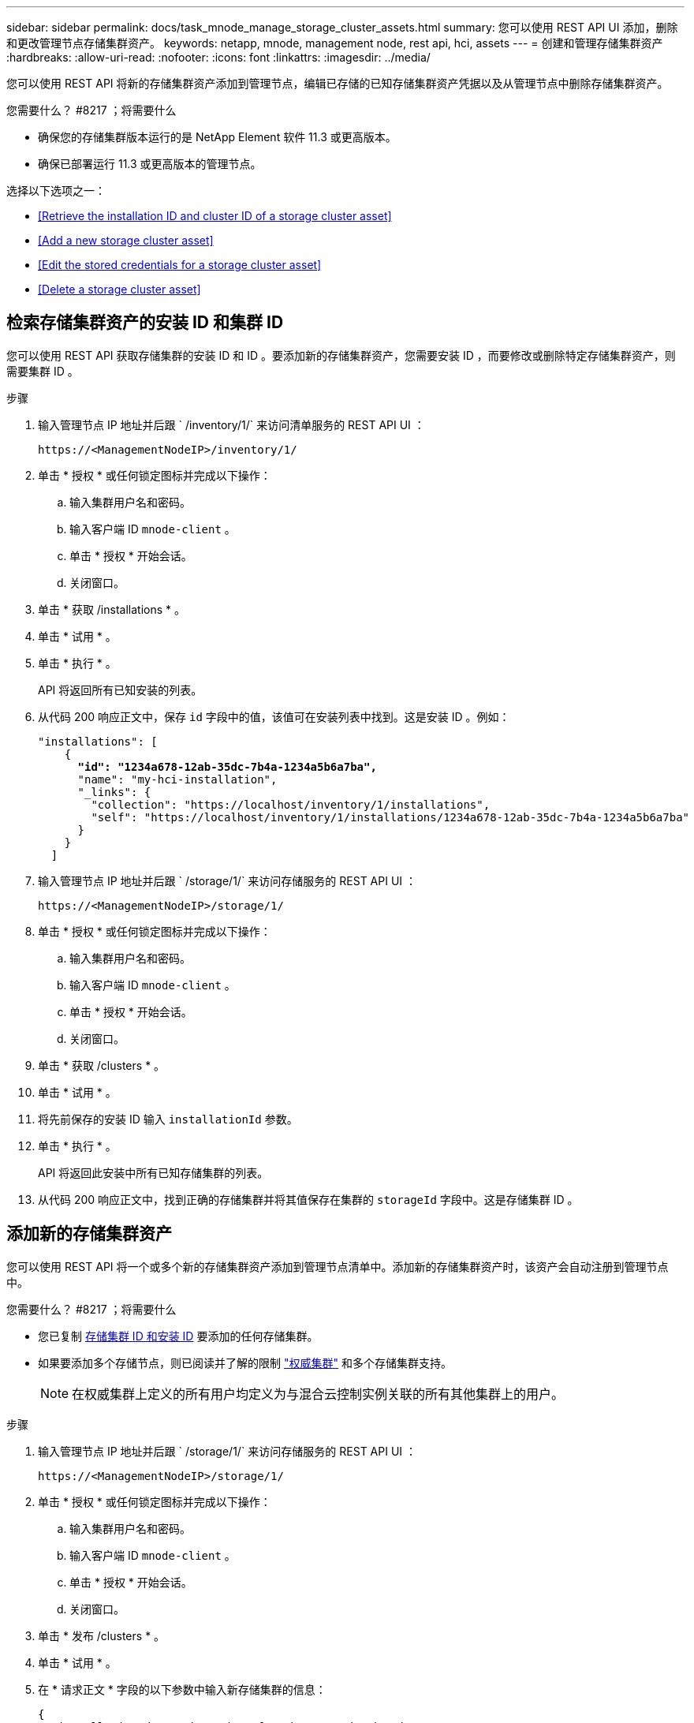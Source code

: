 ---
sidebar: sidebar 
permalink: docs/task_mnode_manage_storage_cluster_assets.html 
summary: 您可以使用 REST API UI 添加，删除和更改管理节点存储集群资产。 
keywords: netapp, mnode, management node, rest api, hci, assets 
---
= 创建和管理存储集群资产
:hardbreaks:
:allow-uri-read: 
:nofooter: 
:icons: font
:linkattrs: 
:imagesdir: ../media/


[role="lead"]
您可以使用 REST API 将新的存储集群资产添加到管理节点，编辑已存储的已知存储集群资产凭据以及从管理节点中删除存储集群资产。

.您需要什么？ #8217 ；将需要什么
* 确保您的存储集群版本运行的是 NetApp Element 软件 11.3 或更高版本。
* 确保已部署运行 11.3 或更高版本的管理节点。


选择以下选项之一：

* <<Retrieve the installation ID and cluster ID of a storage cluster asset>>
* <<Add a new storage cluster asset>>
* <<Edit the stored credentials for a storage cluster asset>>
* <<Delete a storage cluster asset>>




== 检索存储集群资产的安装 ID 和集群 ID

您可以使用 REST API 获取存储集群的安装 ID 和 ID 。要添加新的存储集群资产，您需要安装 ID ，而要修改或删除特定存储集群资产，则需要集群 ID 。

.步骤
. 输入管理节点 IP 地址并后跟 ` /inventory/1/` 来访问清单服务的 REST API UI ：
+
[listing]
----
https://<ManagementNodeIP>/inventory/1/
----
. 单击 * 授权 * 或任何锁定图标并完成以下操作：
+
.. 输入集群用户名和密码。
.. 输入客户端 ID `mnode-client` 。
.. 单击 * 授权 * 开始会话。
.. 关闭窗口。


. 单击 * 获取 /installations * 。
. 单击 * 试用 * 。
. 单击 * 执行 * 。
+
API 将返回所有已知安装的列表。

. 从代码 200 响应正文中，保存 `id` 字段中的值，该值可在安装列表中找到。这是安装 ID 。例如：
+
[listing, subs="+quotes"]
----
"installations": [
    {
      *"id": "1234a678-12ab-35dc-7b4a-1234a5b6a7ba",*
      "name": "my-hci-installation",
      "_links": {
        "collection": "https://localhost/inventory/1/installations",
        "self": "https://localhost/inventory/1/installations/1234a678-12ab-35dc-7b4a-1234a5b6a7ba"
      }
    }
  ]
----
. 输入管理节点 IP 地址并后跟 ` /storage/1/` 来访问存储服务的 REST API UI ：
+
[listing]
----
https://<ManagementNodeIP>/storage/1/
----
. 单击 * 授权 * 或任何锁定图标并完成以下操作：
+
.. 输入集群用户名和密码。
.. 输入客户端 ID `mnode-client` 。
.. 单击 * 授权 * 开始会话。
.. 关闭窗口。


. 单击 * 获取 /clusters * 。
. 单击 * 试用 * 。
. 将先前保存的安装 ID 输入 `installationId` 参数。
. 单击 * 执行 * 。
+
API 将返回此安装中所有已知存储集群的列表。

. 从代码 200 响应正文中，找到正确的存储集群并将其值保存在集群的 `storageId` 字段中。这是存储集群 ID 。




== 添加新的存储集群资产

您可以使用 REST API 将一个或多个新的存储集群资产添加到管理节点清单中。添加新的存储集群资产时，该资产会自动注册到管理节点中。

.您需要什么？ #8217 ；将需要什么
* 您已复制 <<Retrieve the installation ID and cluster ID of a storage cluster asset,存储集群 ID 和安装 ID>> 要添加的任何存储集群。
* 如果要添加多个存储节点，则已阅读并了解的限制 link:concept_hci_clusters.html#authoritative-storage-clusters["权威集群"] 和多个存储集群支持。
+

NOTE: 在权威集群上定义的所有用户均定义为与混合云控制实例关联的所有其他集群上的用户。



.步骤
. 输入管理节点 IP 地址并后跟 ` /storage/1/` 来访问存储服务的 REST API UI ：
+
[listing]
----
https://<ManagementNodeIP>/storage/1/
----
. 单击 * 授权 * 或任何锁定图标并完成以下操作：
+
.. 输入集群用户名和密码。
.. 输入客户端 ID `mnode-client` 。
.. 单击 * 授权 * 开始会话。
.. 关闭窗口。


. 单击 * 发布 /clusters * 。
. 单击 * 试用 * 。
. 在 * 请求正文 * 字段的以下参数中输入新存储集群的信息：
+
[listing]
----
{
  "installationId": "a1b2c34d-e56f-1a2b-c123-1ab2cd345d6e",
  "mvip": "10.0.0.1",
  "password": "admin",
  "userId": "admin"
}
----
+
|===
| 参数 | Type | Description 


| `installationId` | string | 要添加新存储集群的安装。将先前保存的安装 ID 输入此参数。 


| `mVIP` | string | 存储集群的 IPv4 管理虚拟 IP 地址（ MVIP ）。 


| `密码` | string | 用于与存储集群通信的密码。 


| `用户 ID` | string | 用于与存储集群通信的用户 ID （用户必须具有管理员权限）。 
|===
. 单击 * 执行 * 。
+
API 将返回一个对象，其中包含有关新添加的存储集群资产的信息，例如名称，版本和 IP 地址信息。





== 编辑存储集群资产的已存储凭据

您可以编辑管理节点用于登录到存储集群的已存储凭据。您选择的用户必须具有集群管理员访问权限。


NOTE: 确保已按照中的步骤进行操作 <<Retrieve the installation ID and cluster ID of a storage cluster asset>> 然后继续。

.步骤
. 输入管理节点 IP 地址并后跟 ` /storage/1/` 来访问存储服务的 REST API UI ：
+
[listing]
----
https://<ManagementNodeIP>/storage/1/
----
. 单击 * 授权 * 或任何锁定图标并完成以下操作：
+
.. 输入集群用户名和密码。
.. 输入客户端 ID `mnode-client` 。
.. 单击 * 授权 * 开始会话。
.. 关闭窗口。


. 单击 * PUT /clusters / ｛ storageId ｝ * 。
. 单击 * 试用 * 。
. 将先前复制的存储集群 ID 粘贴到 `storageId` 参数中。
. 在 * 请求正文 * 字段中更改以下一个或两个参数：
+
[listing]
----
{
  "password": "adminadmin",
  "userId": "admin"
}
----
+
|===
| 参数 | Type | Description 


| `密码` | string | 用于与存储集群通信的密码。 


| `用户 ID` | string | 用于与存储集群通信的用户 ID （用户必须具有管理员权限）。 
|===
. 单击 * 执行 * 。




== 删除存储集群资产

如果存储集群不再使用，您可以删除该存储集群资产。删除存储集群资产后，该资产将自动从管理节点中取消注册。


NOTE: 确保已按照中的步骤进行操作 <<Retrieve the installation ID and cluster ID of a storage cluster asset>> 然后继续。

.步骤
. 输入管理节点 IP 地址并后跟 ` /storage/1/` 来访问存储服务的 REST API UI ：
+
[listing]
----
https://<ManagementNodeIP>/storage/1/
----
. 单击 * 授权 * 或任何锁定图标并完成以下操作：
+
.. 输入集群用户名和密码。
.. 输入客户端 ID `mnode-client` 。
.. 单击 * 授权 * 开始会话。
.. 关闭窗口。


. 单击 * 删除 /clusters / ｛ storageId ｝ * 。
. 单击 * 试用 * 。
. 在 `storageId` 参数中输入先前复制的存储集群 ID 。
. 单击 * 执行 * 。
+
成功后， API 将返回空响应。



[discrete]
== 了解更多信息

* link:concept_hci_clusters.html#authoritative-storage-clusters["权威集群"]
* https://docs.netapp.com/us-en/vcp/index.html["适用于 vCenter Server 的 NetApp Element 插件"^]
* https://www.netapp.com/hybrid-cloud/hci-documentation/["NetApp HCI 资源页面"^]

